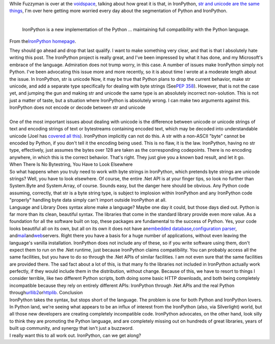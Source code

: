 | While Fuzzyman is over at the
  `voidspace <http://www.voidspace.org.uk/>`__, talking about how great
  it is that, in IronPython, `str and unicode are the same
  things <http://www.voidspace.org.uk/python/weblog/arch_d7_2007_06_09.shtml#e740>`__,
  I'm over here getting more worried every day about the segmentation of
  Python and IronPython.
| 

   IronPython is a new implementation of the Python ... maintaining full
   compatibility with the Python language.

.. container::

   From the\ \ `IronPython
   homepage <http://www.codeplex.com/Wiki/View.aspx?ProjectName=IronPython>`__\ \ .

   .. container::

      They should go ahead and drop that last qualify. I want to make
      something very clear, and that is that I absolutely hate writing
      this post. The IronPython project is really great, and I've been
      impressed by what it has done, and my Microsoft's embrace of the
      language. Admiration does not trump worry, in this case. A number
      of issues make IronPython simply not Python. I've been advocating
      this issue more and more recently, so it is about time I wrote at
      a moderate length about the issue.
      In IronPython, str is unicode
      Now, it may be true that Python plans to drop the current
      behavior, make str unicode, and add a separate type specifically
      for dealing with byte strings (See\ `PEP
      358 <http://www.python.org/dev/peps/pep-0358/>`__\ ). However,
      that is not the case yet, and jumping the gun and making str and
      unicode the same type is an absolutely incorrect non-solution.
      This is not just a matter of taste, but a situation where
      IronPython is absolutely wrong. I can make two arguments against
      this.
      IronPython does not encode or decode between str and unicode

| 
| One of the most important issues about dealing with unicode is the
  difference between unicode or unicode strings of text and encoding
  strings of text or bytestreams containing encoded text, which may be
  decoded into understandable unicode (Joel has `covered all
  this <http://www.joelonsoftware.com/articles/Unicode.html>`__).
  IronPython implicitly can not do this. A str with a non-ASCII "byte"
  cannot be encoded by Python, if you don't tell it the encoding being
  used. This is no flaw, it is the law. IronPython, having no str type,
  effectively, just assumes the bytes over 128 are taken as the
  corresponding codepoints. There is no encoding anywhere, in which this
  is the correct behavior. That's right. They just give you a known bad
  result, and let it go.
| When There Is No Bytestring, You Have to Look Elsewhere
| So what happens when you truly need to work with byte strings in
  IronPython, which pretends byte strings are unicode strings? Well, you
  have to look elsewhere. Of course, the entire .Net API is at your
  finger tips, so look no further than System.Byte and System.Array, of
  course. Sounds easy, but the danger here should be obvious. Any Python
  code assuming, correctly, that str is a byte string type, is subject
  to implosion within IronPython and any IronPython code "properly"
  handling byte data simply can't import outside IronPython at all.
| Language and Library
  Does syntax alone make a language? Maybe one day it could, but those
  days died out. Python is far more than its clean, beautiful syntax.
  The libraries that come in the standard library provide even more
  value. As a foundation for all the software built on top, these
  packages are fundamental to the success of Python. Yes, your code
  looks beautiful all on its own, but all on its own it does not have
  an\ \ `embedded
  database <http://docs.python.org/lib/module-sqlite3.html>`__\ \ ,\ \ `configuration
  parser <http://docs.python.org/lib/module-ConfigParser.html>`__\ \ ,
  and\ \ `mail <http://docs.python.org/lib/module-smtpd.html>`__\ \ and\ \ `web <http://docs.python.org/lib/module-SimpleHTTPServer.html>`__\ \ servers.
  Right there you have a basis for a huge number of applications,
  without even leaving the language's vanilla installation.
  IronPython does not include any of these, so if you write software
  using them, don't expect them to run on the .Net runtime, just because
  IronPython claims compatibility. You can probably access all the same
  facilities, but you have to do so through the .Net APIs of similar
  facilities. I am not even sure that the same facilities are provided
  there. The sad fact about a lot of this, is that many fo the libraries
  not included in IronPython actually work perfectly, if they would
  include them in the distribution, without change.
  Because of this, we have to resort to things I consider terrible, like
  two different Python scripts, both doing some basic HTTP downloads,
  and both being completely incompatible because they rely on entirely
  different APIs: IronPython through .Net APIs and the real Python
  through\ \ `urllib2 <http://docs.python.org/lib/module-urllib2.html>`__\ \ or\ \ `httplib <http://docs.python.org/lib/module-httplib.html>`__\ \ .
  Conclusion
| IronPython takes the syntax, but stops short of the language. The
  problem is one for both Python and IronPython lovers. In Python land,
  we're seeing what appears to be an influx of interest from the
  IronPython (also, via Silverlight) world, but all those new developers
  are creating completely incompatible code. IronPython advocates, on
  the other hand, look silly to think they are promoting the Python
  language, and are completely missing out on hundreds of great
  libraries, years of built up community, and synergy that isn't just a
  buzzword.
| I really want this to all work out. IronPython, can we get along?
